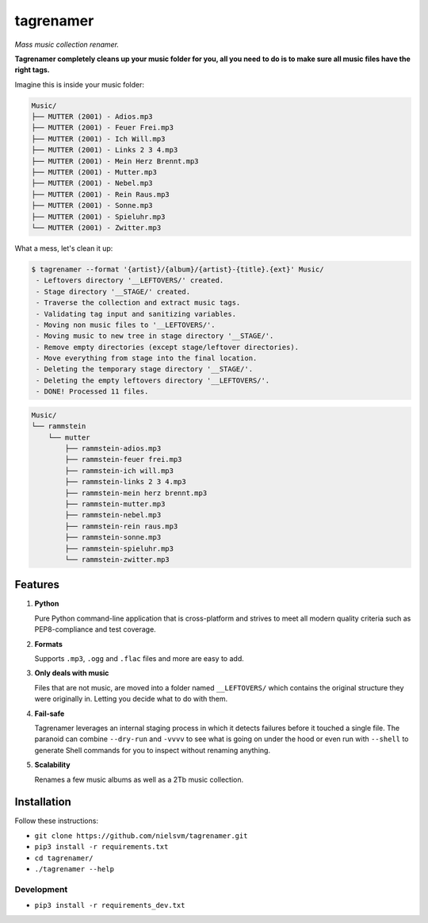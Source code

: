 ==========
tagrenamer
==========

.. image:: https://img.shields.io/github/languages/top/nielsvm/tagrenamer.svg

.. image:: https://img.shields.io/github/license/nielsvm/tagrenamer.svg
        :target: https://raw.githubusercontent.com/nielsvm/tagrenamer/master/LICENSE

.. image:: https://img.shields.io/pypi/v/tagrenamer.svg
        :target: https://pypi.python.org/pypi/tagrenamer

.. image:: https://img.shields.io/github/v/release/nielsvm/tagrenamer.svg
        :target: https://github.com/nielsvm/tagrenamer/releases

*Mass music collection renamer.*

**Tagrenamer completely cleans up your music folder for you, all you need**
**to do is to make sure all music files have the right tags.**

Imagine this is inside your music folder:

.. code-block:: bash

   Music/
   ├── MUTTER (2001) - Adios.mp3
   ├── MUTTER (2001) - Feuer Frei.mp3
   ├── MUTTER (2001) - Ich Will.mp3
   ├── MUTTER (2001) - Links 2 3 4.mp3
   ├── MUTTER (2001) - Mein Herz Brennt.mp3
   ├── MUTTER (2001) - Mutter.mp3
   ├── MUTTER (2001) - Nebel.mp3
   ├── MUTTER (2001) - Rein Raus.mp3
   ├── MUTTER (2001) - Sonne.mp3
   ├── MUTTER (2001) - Spieluhr.mp3
   └── MUTTER (2001) - Zwitter.mp3

What a mess, let's clean it up:

.. code-block:: bash

   $ tagrenamer --format '{artist}/{album}/{artist}-{title}.{ext}' Music/
    - Leftovers directory '__LEFTOVERS/' created.
    - Stage directory '__STAGE/' created.
    - Traverse the collection and extract music tags.
    - Validating tag input and sanitizing variables.
    - Moving non music files to '__LEFTOVERS/'.
    - Moving music to new tree in stage directory '__STAGE/'.
    - Remove empty directories (except stage/leftover directories).
    - Move everything from stage into the final location.
    - Deleting the temporary stage directory '__STAGE/'.
    - Deleting the empty leftovers directory '__LEFTOVERS/'.
    - DONE! Processed 11 files.

.. code-block:: bash

   Music/
   └── rammstein
       └── mutter
           ├── rammstein-adios.mp3
           ├── rammstein-feuer frei.mp3
           ├── rammstein-ich will.mp3
           ├── rammstein-links 2 3 4.mp3
           ├── rammstein-mein herz brennt.mp3
           ├── rammstein-mutter.mp3
           ├── rammstein-nebel.mp3
           ├── rammstein-rein raus.mp3
           ├── rammstein-sonne.mp3
           ├── rammstein-spieluhr.mp3
           └── rammstein-zwitter.mp3

Features
--------

#. **Python**

   Pure Python command-line application that is cross-platform and strives to
   meet all modern quality criteria such as PEP8-compliance and test coverage.
#. **Formats**

   Supports ``.mp3``, ``.ogg`` and ``.flac`` files and more are easy to add.

#. **Only deals with music**

   Files that are not music, are moved into a folder named ``__LEFTOVERS/``
   which contains the original structure they were originally in. Letting you
   decide what to do with them.

#. **Fail-safe**

   Tagrenamer leverages an internal staging process in which it detects failures
   before it touched a single file. The paranoid can combine ``--dry-run`` and
   ``-vvvv`` to see what is going on under the hood or even run with ``--shell``
   to generate Shell commands for you to inspect without renaming anything.

#. **Scalability**

   Renames a few music albums as well as a 2Tb music collection.

Installation
------------

Follow these instructions:

* ``git clone https://github.com/nielsvm/tagrenamer.git``
* ``pip3 install -r requirements.txt``
* ``cd tagrenamer/``
* ``./tagrenamer --help``

Development
^^^^^^^^^^^

* ``pip3 install -r requirements_dev.txt``
